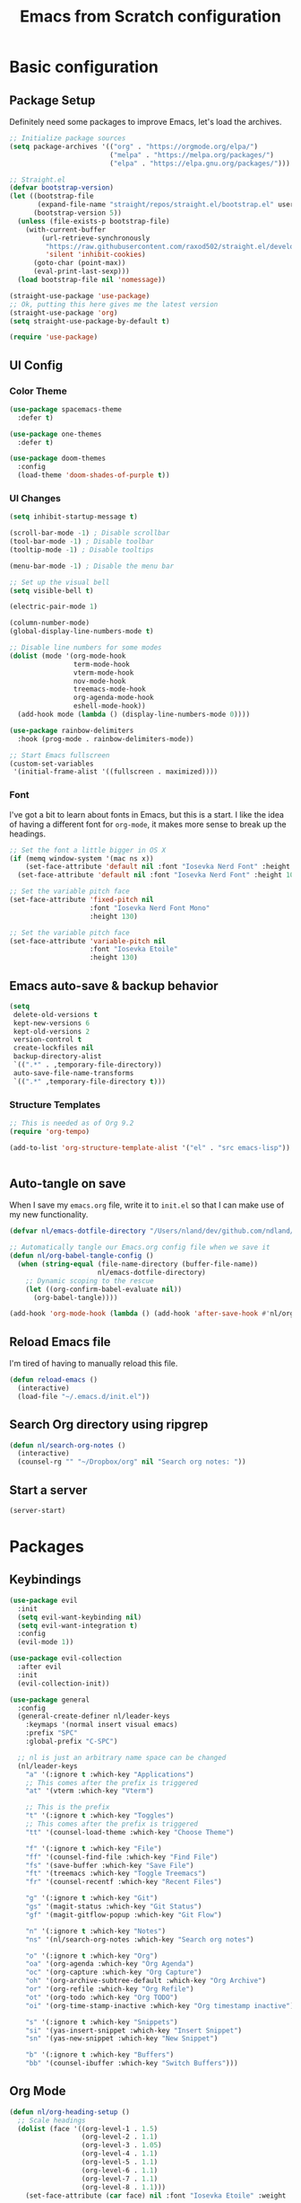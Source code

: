 #+title: Emacs from Scratch configuration
#+STARTUP: overview
#+PROPERTY: header-args:emacs-lisp :tangle ./.emacs.d/init.el :mkdirp yes

* Basic configuration
** Package Setup
Definitely need some packages to improve Emacs, let's load the archives.
#+begin_src emacs-lisp
  ;; Initialize package sources
  (setq package-archives '(("org" . "https://orgmode.org/elpa/")
                           ("melpa" . "https://melpa.org/packages/")
                           ("elpa" . "https://elpa.gnu.org/packages/")))

  ;; Straight.el
  (defvar bootstrap-version)
  (let ((bootstrap-file
         (expand-file-name "straight/repos/straight.el/bootstrap.el" user-emacs-directory))
        (bootstrap-version 5))
    (unless (file-exists-p bootstrap-file)
      (with-current-buffer
          (url-retrieve-synchronously
           "https://raw.githubusercontent.com/raxod502/straight.el/develop/install.el"
           'silent 'inhibit-cookies)
        (goto-char (point-max))
        (eval-print-last-sexp)))
    (load bootstrap-file nil 'nomessage))

  (straight-use-package 'use-package)
  ;; Ok, putting this here gives me the latest version
  (straight-use-package 'org)
  (setq straight-use-package-by-default t)

  (require 'use-package)
#+end_src

** UI Config
*** Color Theme
#+begin_src emacs-lisp
  (use-package spacemacs-theme
    :defer t)
  
  (use-package one-themes
    :defer t)
  
  (use-package doom-themes
    :config
    (load-theme 'doom-shades-of-purple t))
#+end_src
*** UI Changes
#+begin_src emacs-lisp
  (setq inhibit-startup-message t)
  
  (scroll-bar-mode -1) ; Disable scrollbar
  (tool-bar-mode -1) ; Disable toolbar
  (tooltip-mode -1) ; Disable tooltips
  
  (menu-bar-mode -1) ; Disable the menu bar
  
  ;; Set up the visual bell
  (setq visible-bell t)
  
  (electric-pair-mode 1)
  
  (column-number-mode)
  (global-display-line-numbers-mode t)
  
  ;; Disable line numbers for some modes
  (dolist (mode '(org-mode-hook
                  term-mode-hook
                  vterm-mode-hook
                  nov-mode-hook
                  treemacs-mode-hook
                  org-agenda-mode-hook
                  eshell-mode-hook))
    (add-hook mode (lambda () (display-line-numbers-mode 0))))
  
  (use-package rainbow-delimiters
    :hook (prog-mode . rainbow-delimiters-mode))
  
  ;; Start Emacs fullscreen
  (custom-set-variables
   '(initial-frame-alist '((fullscreen . maximized))))
#+end_src
*** Font
I've got a bit to learn about fonts in Emacs, but this is a
start. I like the idea of having a different font for ~org-mode~, it
makes more sense to break up the headings.
#+begin_src emacs-lisp
  ;; Set the font a little bigger in OS X
  (if (memq window-system '(mac ns x))
      (set-face-attribute 'default nil :font "Iosevka Nerd Font" :height 135)
    (set-face-attribute 'default nil :font "Iosevka Nerd Font" :height 100))

  ;; Set the variable pitch face
  (set-face-attribute 'fixed-pitch nil
                      :font "Iosevka Nerd Font Mono"
                      :height 130)

  ;; Set the variable pitch face
  (set-face-attribute 'variable-pitch nil
                      :font "Iosevka Etoile"
                      :height 130)

#+end_src
** Emacs auto-save & backup behavior
#+begin_src emacs-lisp
  (setq
   delete-old-versions t
   kept-new-versions 6
   kept-old-versions 2
   version-control t
   create-lockfiles nil
   backup-directory-alist
   `((".*" . ,temporary-file-directory))
   auto-save-file-name-transforms
   `((".*" ,temporary-file-directory t)))
#+end_src
*** Structure Templates
#+begin_src emacs-lisp
  ;; This is needed as of Org 9.2
  (require 'org-tempo)

  (add-to-list 'org-structure-template-alist '("el" . "src emacs-lisp"))
#+end_src

#+begin_src emacs-lisp

#+end_src
** Auto-tangle on save
When I save my ~emacs.org~ file, write it to ~init.el~ so that I can
make use of my new functionality.
#+begin_src emacs-lisp
  (defvar nl/emacs-dotfile-directory "/Users/nland/dev/github.com/ndland/dotfiles/emacs/")

  ;; Automatically tangle our Emacs.org config file when we save it
  (defun nl/org-babel-tangle-config ()
    (when (string-equal (file-name-directory (buffer-file-name))
                        nl/emacs-dotfile-directory)
      ;; Dynamic scoping to the rescue
      (let ((org-confirm-babel-evaluate nil))
        (org-babel-tangle))))

  (add-hook 'org-mode-hook (lambda () (add-hook 'after-save-hook #'nl/org-babel-tangle-config)))
#+end_src
** Reload Emacs file
I'm tired of having to manually reload this file.
#+begin_src emacs-lisp
  (defun reload-emacs ()
    (interactive)
    (load-file "~/.emacs.d/init.el"))
#+end_src
** Search Org directory using ripgrep
#+begin_src emacs-lisp
  (defun nl/search-org-notes ()
    (interactive)
    (counsel-rg "" "~/Dropbox/org" nil "Search org notes: "))
#+end_src
** Start a server
#+begin_src emacs-lisp
  (server-start)
#+end_src
* Packages
** Keybindings
#+begin_src emacs-lisp
  (use-package evil
    :init
    (setq evil-want-keybinding nil)
    (setq evil-want-integration t)
    :config
    (evil-mode 1))
  
  (use-package evil-collection
    :after evil
    :init
    (evil-collection-init))
  
  (use-package general
    :config
    (general-create-definer nl/leader-keys
      :keymaps '(normal insert visual emacs)
      :prefix "SPC"
      :global-prefix "C-SPC")
  
    ;; nl is just an arbitrary name space can be changed
    (nl/leader-keys
      "a" '(:ignore t :which-key "Applications")
      ;; This comes after the prefix is triggered
      "at" '(vterm :which-key "Vterm")
  
      ;; This is the prefix
      "t" '(:ignore t :which-key "Toggles")
      ;; This comes after the prefix is triggered
      "tt" '(counsel-load-theme :which-key "Choose Theme")
  
      "f" '(:ignore t :which-key "File")
      "ff" '(counsel-find-file :which-key "Find File")
      "fs" '(save-buffer :which-key "Save File")
      "ft" '(treemacs :which-key "Toggle Treemacs")
      "fr" '(counsel-recentf :which-key "Recent Files")
  
      "g" '(:ignore t :which-key "Git")
      "gs" '(magit-status :which-key "Git Status")
      "gf" '(magit-gitflow-popup :which-key "Git Flow")
  
      "n" '(:ignore t :which-key "Notes")
      "ns" '(nl/search-org-notes :which-key "Search org notes")
  
      "o" '(:ignore t :which-key "Org")
      "oa" '(org-agenda :which-key "Org Agenda")
      "oc" '(org-capture :which-key "Org Capture")
      "oh" '(org-archive-subtree-default :which-key "Org Archive")
      "or" '(org-refile :which-key "Org Refile")
      "ot" '(org-todo :which-key "Org TODO")
      "oi" '(org-time-stamp-inactive :which-key "Org timestamp inactive")
  
      "s" '(:ignore t :which-key "Snippets")
      "si" '(yas-insert-snippet :which-key "Insert Snippet")
      "sn" '(yas-new-snippet :which-key "New Snippet")
  
      "b" '(:ignore t :which-key "Buffers")
      "bb" '(counsel-ibuffer :which-key "Switch Buffers")))
#+end_src
** Org Mode
#+begin_src emacs-lisp
  (defun nl/org-heading-setup ()
    ;; Scale headings
    (dolist (face '((org-level-1 . 1.5)
                    (org-level-2 . 1.1)
                    (org-level-3 . 1.05)
                    (org-level-4 . 1.1)
                    (org-level-5 . 1.1)
                    (org-level-6 . 1.1)
                    (org-level-7 . 1.1)
                    (org-level-8 . 1.1)))
      (set-face-attribute (car face) nil :font "Iosevka Etoile" :weight 'normal :height (cdr face))))
  
  (require 'org-habit)
  (add-to-list 'org-modules 'org-habit)
  
  (defun nl/org-mode-setup ()
    (org-indent-mode)
    (variable-pitch-mode 1)
    (auto-fill-mode 1))
  
  (use-package org
    :bind ([remap org-set-tags-command] . #'counsel-org-tag)
    :hook (org-mode . nl/org-mode-setup)
    :config
    (setq org-log-into-drawer t)
    (setq org-agenda-files '("~/Dropbox/org/inbox.org"))
    (setq org-contacts-files '("~/Dropbox/org/inbox.org"))
  
    (setq org-ellipsis " ⌄"
          org-hide-emphasis-markers t)
  
    (setq org-habit-graph-column 60)
    (setq org-tags-column 120
          org-auto-align-tags t)
    (setq org-startup-with-inline-images t
          org-image-actual-width 500)
  
    (set-face-attribute 'org-block nil    :foreground nil :inherit 'fixed-pitch)
    (set-face-attribute 'org-table nil    :inherit 'fixed-pitch)
    (set-face-attribute 'org-date nil     :inherit 'fixed-pitch)
    (set-face-attribute 'org-link nil     :inherit 'fixed-pitch)
    (set-face-attribute 'org-checkbox-statistics-todo nil :inherit 'fixed-pitch :foreground "DarkOrange1")
    (set-face-attribute 'org-checkbox-statistics-done nil :inherit 'fixed-pitch :foreground "lime green")
    (set-face-attribute 'org-formula nil  :inherit 'fixed-pitch)
    (set-face-attribute 'org-code nil     :inherit '(shadow fixed-pitch))
    (set-face-attribute 'org-table nil    :inherit '(shadow fixed-pitch))
    (set-face-attribute 'org-verbatim nil :inherit '(shadow fixed-pitch))
    (set-face-attribute 'org-special-keyword nil :inherit '(font-lock-comment-face fixed-pitch))
    (set-face-attribute 'org-meta-line nil :inherit '(font-lock-comment-face fixed-pitch))
    (set-face-attribute 'org-checkbox nil  :inherit 'fixed-pitch)
    (set-face-attribute 'org-agenda-calendar-sexp nil :inherit 'variable-pitch :foreground "LemonChiffon")
  
    (setq org-refile-targets '((org-agenda-files :maxlevel . 3)))
  
    (setq org-outline-path-complete-in-steps nil)
    (setq org-refile-use-outline-path t)
  
    (setq org-todo-keywords
          '((sequence "TODO(t)" "NEXT(n!)" "|" "DONE(d!)")
            (sequence "BACKLOG(b!)" "PLAN(p!)" "READY(r!)" "ACTIVE(a!)" "REVIEW(e!)" "WAITING(w@/!)" "HOLD(h@/!)" "|" "COMPLETED(c!)" "CANCELLED(l@/!)")))
  
    (setq org-todo-keyword-faces
          '(("TODO" . org-warning)
            ("NEXT" . (:foreground "gold" :weight bold))
            ("DONE" . (:foreground "lime green" :weight bold))
            ("BACKLOG" . (:foreground "dim gray" :weight regular))
            ("PLAN" . (:foreground "orange red" :weight regular))
            ("READY" . (:foreground "spring green" :weight bold))
            ("ACTIVE" . (:foreground "yellow" :weight bold))
            ("REVIEW" . (:foreground "orange" :weight bold))
            ("WAITING" . (:foreground "salmon" :weight bold))
            ("HOLD" . (:foreground "tomato" :weight bold))
            ("COMPLETED" . (:foreground "lime green" :weight bold))
            ("CANCELLED" . (:foreground "red" :weight bold))))
  
    (setq org-capture-templates
          '(("t" "Tasks")
            ("tt" "Task" entry
             (file+olp "~/Dropbox/org/inbox.org" "Inbox")
             "* TODO %?\nCaptured: %U\n%a\n %i"
             :empty-lines 0)
            ("td" "Task Today" entry
             (file+olp "~/Dropbox/org/inbox.org" "Inbox")
             "* TODO %?\nSCHEDULED: %t\nCaptured: %U\n%a\n %i"
             :empty-lines 0)
            ("c" "Contacts")
            ("cf" "Family" entry (file+headline "~/Dropbox/org/inbox.org" "Family")
             "* %(org-contacts-template-name)
  :PROPERTIES:
  :ADDRESS: %^{289 Cleveland St. Brooklyn, 11206 NY, USA}
  :BIRTHDAY: %^{yyyy-mm-dd}
  :EMAIL: %^{Email}
  :PHONE:
  :ALIAS:
  :NICKNAME:
  :IGNORE:
  :ICON:
  :NOTE: %^{Note}
  :END:"
             :empty-lines 0)
            ("cr" "Friends" entry (file+olp "~/Dropbox/org/inbox.org" "Contacts" "Friends")
             "* %(org-contacts-template-name)
  :PROPERTIES:
  :ADDRESS: %^{289 Cleveland St. Brooklyn, 11206 NY, USA}
  :BIRTHDAY: %^{yyyy-mm-dd}
  :EMAIL: %^{Email}
  :PHONE:
  :ALIAS:
  :NICKNAME:
  :IGNORE:
  :ICON:
  :NOTE: %^{Note}
  :END:"
             :empty-lines 0)))
  
    (org-babel-do-load-languages
     'org-babel-load-languages
     '((emacs-lisp . t)
       (C . t)))
  
    (setq org-tag-alist
          '((:startgroup)
            (:endgroup)
            ("@home" . ?H)
            ("@errand" . ?E)
            ("@work" . ?W)
            ("finance" . ?F)
            ("event" . ?v)
            ("habit" . ?a)
            ("chore" . ?C)
            ("plex" . ?P)
            ("hobbies" . ?h)
            ("productivity" . ?p)
            ("emacs" . ?e)
            ("repair" . ?r)))
  
    (nl/org-heading-setup)
  
    (general-define-key
     :states '(normal insert visual emacs)
     :keymaps 'org-agenda-mode-map
     "j" 'org-agenda-next-line
     "k" 'org-agenda-previous-line))
  
  (use-package org-bullets
    :after org
    :hook (org-mode . org-bullets-mode))
  
  (defun nl/org-mode-visual-fill ()
    (setq visual-fill-column-width 130
          visual-fill-column-center-text t)
    (visual-fill-column-mode 1))
  
  (use-package visual-fill-column
    :hook (org-mode . nl/org-mode-visual-fill))
  
  (use-package org-contrib
    :after org
    :config
    (require 'org-contacts))
#+end_src

** Ivy, Counsel, & Swiper
#+begin_src emacs-lisp
  (use-package ivy
    :diminish
    :bind (("C-s" . swiper)
           :map ivy-minibuffer-map
           ("TAB" . ivy-alt-done)
           ("C-l" . ivy-alt-done)
           ("C-j" . ivy-next-line)
           ("C-k" . ivy-previous-line)
           :map ivy-switch-buffer-map
           ("C-k" . ivy-previous-line)
           ("C-l" . ivy-done)
           ("C-d" . ivy-switch-buffer-kill)
           :map ivy-reverse-i-search-map
           ("C-k" . ivy-previous-line)
           ("C-d" . ivy-reverse-i-search-kill))
    :init
    (ivy-mode 1)
    :config
    (setq ivy-use-virtual-buffers t))
  
  (use-package ivy-rich
    :after counsel
    :init (ivy-rich-mode 1))
  
  (use-package all-the-icons-ivy-rich
    :ensure t
    :init (all-the-icons-ivy-rich-mode 1))
  
  (use-package counsel
    :bind (("M-x" . counsel-M-x)
           ("C-x b" . counsel-ibuffer)
           ("C-x C-f" . counsel-find-file)
           ("C-x C-r" . counsel-recentf)
           :map minibuffer-local-map
           ("C-r" . 'counsel-minibuffer-history))
    :init (counsel-mode 1))
#+end_src
** Helpful Help Buffers
This package offers some really helpful (no pun intended) help buffers. Presents the help in a nice way.
#+begin_src emacs-lisp
  (use-package helpful
    :commands (helpful-callable helpful-variable helpful-command helpful-key)
    :custom
    (counsel-describe-function-function #'helpful-callable)
    (counsel-describe-variable-function #'helpful-variable)
    :bind
    ([remap describe-function] . counsel-describe-function)
    ([remap describe-command] . helpful-command)
    ([remap describe-variable] . counsel-describe-variable)
    ([remap describe-key] . helpful-key))
#+end_src
** Better Mode line
I'm using [[https://github.com/seagle0128/doom-modeline][Doom Modeline]] with some nifty icons (All The Icons) to spruce it up a little bit.
#+begin_src emacs-lisp
  (use-package doom-modeline
    :ensure t
    :hook (after-init . doom-modeline-mode))

  (use-package all-the-icons)
#+end_src
** Git
#+begin_src emacs-lisp
  (use-package magit
    :commands (magit-status magit-get-current-branch)
    :custom
    (magit-display-buffer-function #'magit-display-buffer-same-window-except-diff-v1))

  (use-package evil-nerd-commenter
    :bind ("C-/" . evilnc-comment-or-uncomment-lines))

  (use-package magit-gitflow
    :after magit
    :hook
    (magit-mode . turn-on-magit-gitflow))

  (use-package diff-hl
    :hook
    ((magit-pre-refresh . diff-hl-magit-pre-refresh)
     (magit-post-refresh . diff-hl-magit-post-refresh))
    :init
    (global-diff-hl-mode))

  (use-package magit-delta
    :after magit
    :config
    (add-hook 'magit-mode-hook (lambda () (magit-delta-mode +1))))
#+end_src
** Which Key
I don't have to remember the keybinds anymore. This will help remind me what the binds are!
#+begin_src emacs-lisp
  (use-package which-key
    :init (which-key-mode)
    :diminish which-key-mode
    :config
    (setq which-key-idle-delay 0.3))
#+end_src
** Auto completion
#+begin_src emacs-lisp
  (use-package company
    :ensure t
    :after lsp-mode
    :hook (after-init . global-company)
    :bind
    (:map company-active-map
          ("<tab>" . company-complete-selection))
    (:map lsp-mode-map
          ("<tab>" . company-indent-or-complete-common))
    :custom
    (company-minimum-prefix-length 1)
    (company-idle-delay 0.0))
  
  (use-package company-box
    :after company-mode
    :hook (company-mode . company-box-mode))
#+end_src
** Emojis
I have this here because I use Gitmoji for my commit messages, and this allows me to see the emojis in the editor.
#+begin_src emacs-lisp
  (use-package emojify
    :hook (after-init . global-emojify-mode))
#+end_src
** On the fly syntax checking
#+begin_src emacs-lisp
  (use-package flycheck
    :config
    (global-flycheck-mode)
    (setq-default flycheck-disabled-checkers
                  (append flycheck-disabled-checkers
                          '(javascript-jshint)))
    (setq-default flycheck-disabled-checkers
                  (append flycheck-disabled-checkers
                          '(json-jsonlist)))
    (flycheck-add-mode 'javascript-eslint 'web-mode))
#+end_src
** Snippets
#+begin_src emacs-lisp
  (use-package yasnippet
    :config (yas-global-mode 1))

  (use-package yasnippet-snippets
    :after yasnippet)
#+end_src
** Projects
#+begin_src emacs-lisp
  (use-package projectile
    :diminish projectile-mode
    :config (projectile-mode)
    :bind-keymap
    ("C-c p" . projectile-command-map)
    :init
    (when (file-directory-p "~/dev")
      (setq projectile-project-serach-path '("~/dev")))
    ;; When you switch projects, load dired first
    (setq projectile-switch-project-action #'projectile-dired))

  (use-package counsel-projectile
    :config (counsel-projectile-mode))
#+end_src
** Better OSX integration
When I'm using Mac OS X, Include this package to help with making
my $PATH available to Emacs.
#+begin_src emacs-lisp
  (when (memq window-system '(mac ns x))
    (use-package exec-path-from-shell
      :init
      (exec-path-from-shell-initialize)))
#+end_src
** Reload Emacs
I'm tired of doing this manually.
#+begin_src emacs-lisp
  (use-package restart-emacs)
#+end_src

** UI enhancements
*** Treemacs
#+begin_src emacs-lisp
  (use-package lsp-treemacs
    :after lsp)

  (use-package treemacs-evil
    :after (treemacs evil)
    :ensure t)

  (use-package treemacs-projectile
    :after (treemacs projectile)
    :ensure t)

  (use-package treemacs-magit
    :after (treemacs magit)
    :ensure t)
#+end_src
*** Golden Ratio
This is a neat package that will automatically resize your splits for
you!
#+begin_src emacs-lisp
  (use-package golden-ratio
    :config (golden-ratio-mode 1))
  
  (define-advice select-window (:after (window &optional no-record) golden-ratio-resize-window)
      (golden-ratio)
      nil)
#+end_src

** Window switching
#+begin_src emacs-lisp
  (use-package ace-window
    :bind
    ("M-o" . ace-window)
    :config (ace-window-display-mode 1))
#+end_src
** Terminal
#+begin_src emacs-lisp
  (use-package vterm)
#+end_src
** Read Books
#+begin_src emacs-lisp
  (use-package nov
    :config
    (add-to-list 'auto-mode-alist '("\\.epub\\'" . nov-mode))
    (setq nov-text-width 120))
#+end_src
* Languages
** Markdown
#+begin_src emacs-lisp
  ;; Markdown
  (use-package markdown-mode
    :commands (markdown-mode gfm-mode)
    :mode (("README\\.md\\'" . gfm-mode)
           ("\\.md\\'" . markdown-mode)
           ("\\.markdown\\'" . markdown-mode))
    :init (setq markdown-command "pandoc"))
#+end_src
** Web
#+begin_src emacs-lisp
  (use-package json-mode
    :mode "\\.json$")
  
  (use-package rjsx-mode
    :mode (("\\.js\\'" . rjsx-mode)
           ("\\.jsx\\'" . rjsx-mode))
    :config (setq js-indent-level 2))
  
  (defun setup-tide-mode()
    "Setup function for tide"
    (interactive)
    (tide-setup)
    (flycheck-mode +1)
    (setq flycheck-check-syntax-automatically '(save mode-enabled))
    (company-mode +1))
  
  (use-package tide
    :after (rjsx-mode company flycheck)
    :hook (rjsx-mode . setup-tide-mode))
  
  ;; (use-package js2-mode)
  
  ;; (use-package web-mode
  ;;   :mode (("\\.js\\'" . web-mode)
  ;;          ("\\.jsx\\'" . web-mode)
  ;;          ("\\.ts\\'" . web-mode)
  ;;          ("\\.html\\'" . web-mode)
  ;;          ("\\.tsx\\'" . web-mode))
  ;;   :hook ((web-mode . lsp-deferred))
  ;;   :config
  ;;   (setq company-tooltip-align-annotations t)
  ;;   (setq web-mode-markup-indent-offset 2)
  ;;   (setq web-mode-css-indent-offset 2)
  ;;   (setq web-mode-code-indent-offset 2)
  ;;   (setq web-mode-content-types-alist
  ;;         '(("jsx" . "\\.js[x]?\\'"))))
  
  (use-package prettier-js
    :after (rjsx-mode)
    :hook ((json-mode . prettier-js-mode)
           (rjsx-mode . prettier-js-mode)))
#+end_src
** Beancount
#+begin_src emacs-lisp
  (use-package beancount-mode
    :straight (beancount-mode
               :type git
               :host github
               :repo "beancount/beancount-mode")
    :hook
    (beancount-mode . outline-minor)
    :bind
    ("C-c C-n" . outline-next-visible-heading)
    ("C-c C-p" . outline-previous-visible-heading)
    :mode
    ("\\.bean\\(?:count\\)?\\'" . beancount-mode))
#+end_src

** Language Server Protocol (lsp-mode)
#+begin_src emacs-lisp
  (use-package lsp-mode
    :commands (lsp lsp-deferred)
    :hook (prog-mode . lsp-deferred)
    :init
    (setq lsp-keymap-prefix "C-c l")
    :config
    (lsp-enable-which-key-integration t))

  (use-package lsp-ivy
    :commands lsp-ivy-workspace-symbol)

  (use-package lsp-ui
    :hook (lsp-mode . lsp-ui-mode)
    :custom
    (lsp-ui-doc-position 'bottom))
#+end_src
** Yaml
#+begin_src emacs-lisp
  (use-package yaml-mode
    :config
    (add-hook 'yaml-mode-hook
              (lambda ()
                (define-key yaml-mode-map "\C-m" 'newline-and-indent))))
#+end_src
